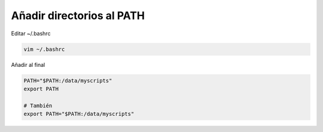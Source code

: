 .. _reference-linux-anadir_carpetas_al_path:

##########################
Añadir directorios al PATH
##########################

Editar ~/.bashrc

.. code-block:: bash

    vim ~/.bashrc

Añadir al final

.. code-block:: bash

    PATH="$PATH:/data/myscripts"
    export PATH

    # También
    export PATH="$PATH:/data/myscripts"
